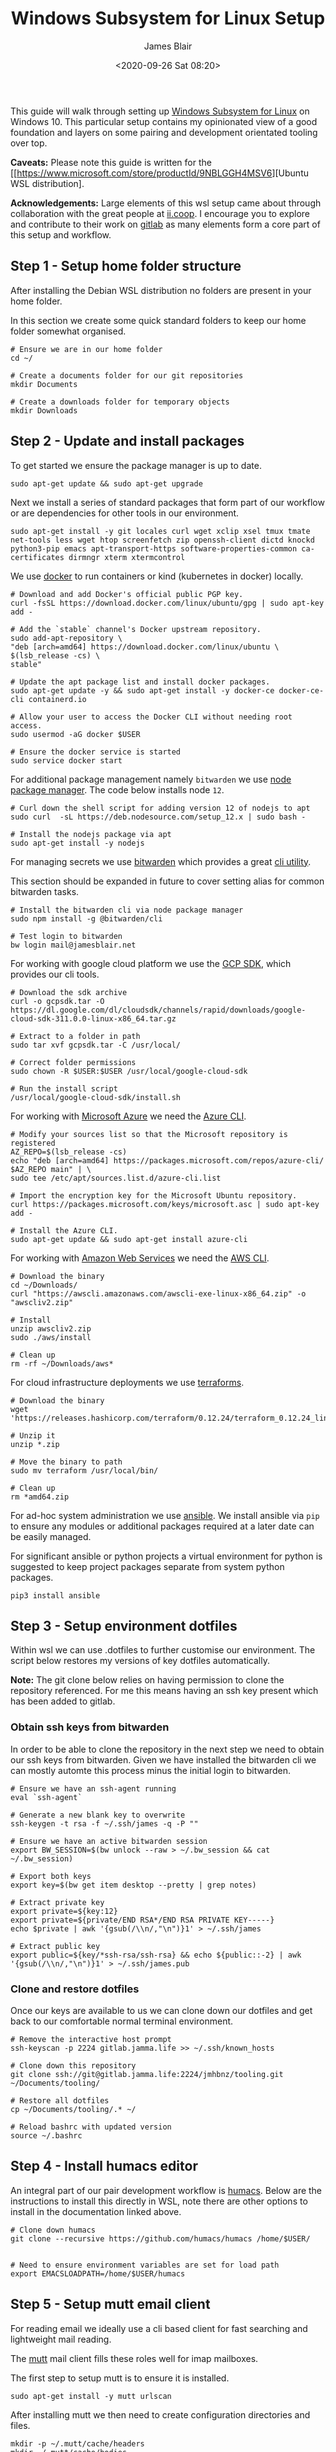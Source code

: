 # -*- ii: ii; -*-
#+TITLE: Windows Subsystem for Linux Setup
#+AUTHOR: James Blair
#+EMAIL: mail@jamesblair.net
#+DATE: <2020-09-26 Sat 08:20>


This guide will walk through setting up [[https://en.wikipedia.org/wiki/Windows_Subsystem_for_Linux][Windows Subsystem for Linux]] on Windows 10.  This particular setup contains my opinionated view of a good foundation and layers on some pairing and development orientated tooling over top.

*Caveats:* Please note this guide is written for the [[https://www.microsoft.com/store/productId/9NBLGGH4MSV6][Ubuntu WSL distribution].

*Acknowledgements:* Large elements of this wsl setup came about through collaboration with the great people at [[https://ii.coop][ii.coop]].  I encourage you to explore and contribute to their work on [[https://gitlab.ii.coop][gitlab]] as many elements form a core part of this setup and workflow.


** Step 1 - Setup home folder structure

After installing the Debian WSL distribution no folders are present in your home folder.
   
In this section we create some quick standard folders to keep our home folder somewhat organised.

#+NAME: Setup home folder strucuture
#+BEGIN_SRC shell
# Ensure we are in our home folder
cd ~/
   
# Create a documents folder for our git repositories
mkdir Documents

# Create a downloads folder for temporary objects
mkdir Downloads
#+END_SRC


** Step 2 - Update and install packages

To get started we ensure the package manager is up to date.

#+NAME: Update system packages
#+BEGIN_SRC shell
sudo apt-get update && sudo apt-get upgrade
#+END_SRC


Next we install a series of standard packages that form part of our workflow or are dependencies for other tools in our environment.

#+NAME: Install standard packages
#+BEGIN_SRC shell
sudo apt-get install -y git locales curl wget xclip xsel tmux tmate net-tools less wget htop screenfetch zip openssh-client dictd knockd python3-pip emacs apt-transport-https software-properties-common ca-certificates dirmngr xterm xtermcontrol
#+END_SRC


We use [[https://docker.io][docker]] to run containers or kind (kubernetes in docker) locally.

#+NAME: Install docker
#+begin_src shell
# Download and add Docker's official public PGP key.
curl -fsSL https://download.docker.com/linux/ubuntu/gpg | sudo apt-key add -

# Add the `stable` channel's Docker upstream repository.
sudo add-apt-repository \
"deb [arch=amd64] https://download.docker.com/linux/ubuntu \
$(lsb_release -cs) \
stable"

# Update the apt package list and install docker packages.
sudo apt-get update -y && sudo apt-get install -y docker-ce docker-ce-cli containerd.io

# Allow your user to access the Docker CLI without needing root access.
sudo usermod -aG docker $USER

# Ensure the docker service is started
sudo service docker start
#+end_src


For additional package management namely ~bitwarden~ we use [[https://www.npmjs.com/][node package manager]]. The code below installs node ~12~.

#+NAME: Install node
#+BEGIN_SRC shell
# Curl down the shell script for adding version 12 of nodejs to apt
sudo curl  -sL https://deb.nodesource.com/setup_12.x | sudo bash -
   
# Install the nodejs package via apt
sudo apt-get install -y nodejs
#+END_SRC

  
For managing secrets we use [[https://bitwarden.com/][bitwarden]] which provides a great [[https://github.com/bitwarden/cli][cli utility]].

This section should be expanded in future to cover setting alias for common bitwarden tasks.

#+NAME: Install bitwarden and login
#+BEGIN_SRC shell
# Install the bitwarden cli via node package manager
sudo npm install -g @bitwarden/cli

# Test login to bitwarden
bw login mail@jamesblair.net
#+END_SRC


For working with google cloud platform we use the [[https://cloud.google.com/sdk/][GCP SDK]], which provides our cli tools.

#+NAME: Install google cloud sdk
#+BEGIN_SRC shell
# Download the sdk archive
curl -o gcpsdk.tar -O https://dl.google.com/dl/cloudsdk/channels/rapid/downloads/google-cloud-sdk-311.0.0-linux-x86_64.tar.gz

# Extract to a folder in path
sudo tar xvf gcpsdk.tar -C /usr/local/

# Correct folder permissions
sudo chown -R $USER:$USER /usr/local/google-cloud-sdk

# Run the install script
/usr/local/google-cloud-sdk/install.sh
#+END_SRC


For working with [[https://azure.microsoft.com/en-us/][Microsoft Azure]] we need the [[https://docs.microsoft.com/en-us/cli/azure/][Azure CLI]].

#+NAME: Install azure cli
#+begin_src shell
# Modify your sources list so that the Microsoft repository is registered
AZ_REPO=$(lsb_release -cs)
echo "deb [arch=amd64] https://packages.microsoft.com/repos/azure-cli/ $AZ_REPO main" | \
sudo tee /etc/apt/sources.list.d/azure-cli.list

# Import the encryption key for the Microsoft Ubuntu repository.
curl https://packages.microsoft.com/keys/microsoft.asc | sudo apt-key add -

# Install the Azure CLI.
sudo apt-get update && sudo apt-get install azure-cli
#+end_src


For working with [[https://aws.com][Amazon Web Services]] we need the [[https://docs.aws.amazon.com/cli/latest/userguide/install-cliv2-linux.html][AWS CLI]].

#+NAME: Install amazon web services cli
#+BEGIN_SRC shell
# Download the binary
cd ~/Downloads/
curl "https://awscli.amazonaws.com/awscli-exe-linux-x86_64.zip" -o "awscliv2.zip"

# Install
unzip awscliv2.zip
sudo ./aws/install

# Clean up
rm -rf ~/Downloads/aws*
#+END_SRC


For cloud infrastructure deployments we use [[https://www.terraform.io/][terraforms]].

#+NAME: Install hashicorp terraforms
#+BEGIN_SRC shell
# Download the binary
wget 'https://releases.hashicorp.com/terraform/0.12.24/terraform_0.12.24_linux_amd64.zip'

# Unzip it
unzip *.zip

# Move the binary to path
sudo mv terraform /usr/local/bin/

# Clean up
rm *amd64.zip
#+END_SRC


For ad-hoc system administration we use [[https://deb.nodesource.com/setup_12.x ][ansible]]. We install ansible via ~pip~ to ensure any modules or additional packages required at a later date can be easily managed.

For significant ansible or python projects a virtual environment for python is suggested to keep project packages separate from system python packages.

#+NAME: Install ansible via pip
#+BEGIN_SRC shell
pip3 install ansible
#+END_SRC


** Step 3 - Setup environment dotfiles

Within wsl we can use .dotfiles to further customise our environment. The script below restores my versions of key dotfiles automatically.
   
*Note:* The git clone below relies on having permission to clone the repository referenced.  For me this means having an ssh key present which has been added to gitlab.

*** Obtain ssh keys from bitwarden

In order to be able to clone the repository in the next step we need to obtain our ssh keys from bitwarden. Given we have installed the bitwarden cli we can mostly automte this process minus the initial login to bitwarden.

#+NAME: Obtain ssh keys from bitwarden
#+begin_src shell
# Ensure we have an ssh-agent running
eval `ssh-agent`

# Generate a new blank key to overwrite
ssh-keygen -t rsa -f ~/.ssh/james -q -P ""

# Ensure we have an active bitwarden session
export BW_SESSION=$(bw unlock --raw > ~/.bw_session && cat ~/.bw_session)

# Export both keys
export key=$(bw get item desktop --pretty | grep notes)

# Extract private key
export private=${key:12}
export private=${private/END RSA*/END RSA PRIVATE KEY-----}
echo $private | awk '{gsub(/\\n/,"\n")}1' > ~/.ssh/james

# Extract public key
export public=${key/*ssh-rsa/ssh-rsa} && echo ${public::-2} | awk '{gsub(/\\n/,"\n")}1' > ~/.ssh/james.pub
#+end_src


*** Clone and restore dotfiles

Once our keys are available to us we can clone down our dotfiles and get back to our comfortable normal terminal environment.

#+NAME: Clone and restore the dotfiles
#+BEGIN_SRC shell
# Remove the interactive host prompt
ssh-keyscan -p 2224 gitlab.jamma.life >> ~/.ssh/known_hosts

# Clone down this repository
git clone ssh://git@gitlab.jamma.life:2224/jmhbnz/tooling.git ~/Documents/tooling/
   
# Restore all dotfiles
cp ~/Documents/tooling/.* ~/
   
# Reload bashrc with updated version
source ~/.bashrc
#+END_SRC


** Step 4 - Install humacs editor

An integral part of our pair development workflow is [[https://github.com/humacs/humacs][humacs]]. Below are the instructions to install this directly in WSL, note there are other options to install in the documentation linked above.

#+NAME: Install and configure humacs
#+BEGIN_SRC shell
# Clone down humacs
git clone --recursive https://github.com/humacs/humacs /home/$USER/


# Need to ensure environment variables are set for load path
export EMACSLOADPATH=/home/$USER/humacs
#+END_SRC


** Step 5 - Setup mutt email client

For reading email we ideally use a cli based client for fast searching and lightweight mail reading.

The [[https://gitlab.com/muttmua/mutt/][mutt]] mail client fills these roles well for imap mailboxes.

The first step to setup mutt is to ensure it is installed.

#+NAME: Install mutt
#+BEGIN_SRC tmate
sudo apt-get install -y mutt urlscan
#+END_SRC

After installing mutt we then need to create configuration directories and files.

#+NAME: Create mutt config files
#+BEGIN_SRC tmate
mkdir -p ~/.mutt/cache/headers
mkdir ~/.mutt/cache/bodies
touch ~/.mutt/certificates
#+END_SRC

One configuration folders and files exist we just need to populate our user mutt configuration file with a configuration for our particular mail provider.

The example provided in this repository utilises the ~bitwarden~ cli utility for secrets to ensure these are securely gathered at runtime and not stored in the file.

